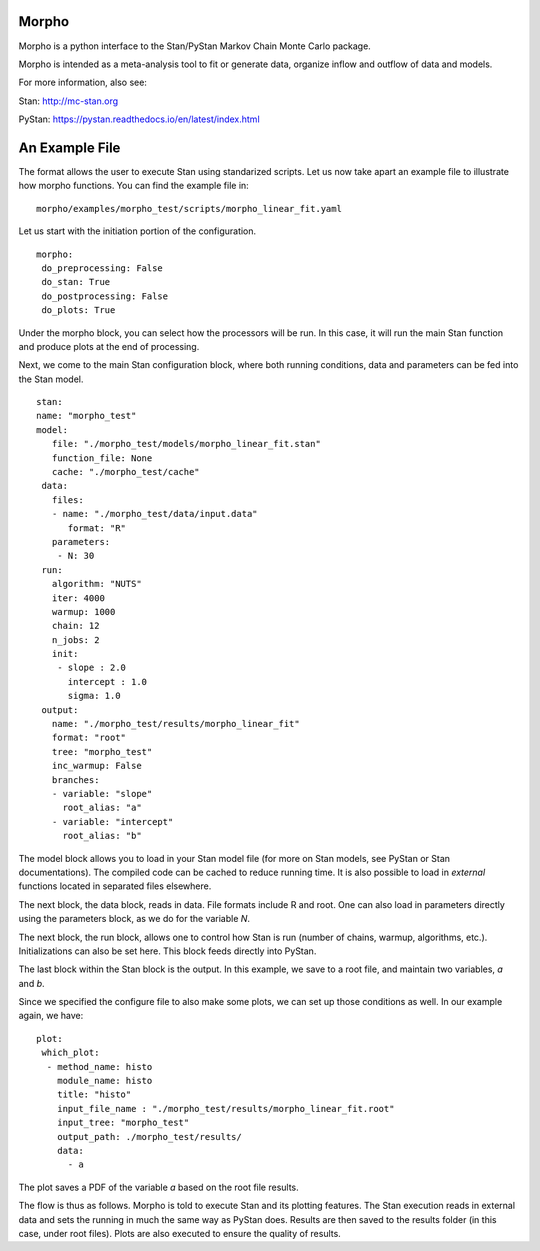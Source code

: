 ========================================
Morpho
========================================

Morpho is a python interface to the Stan/PyStan Markov Chain Monte
Carlo package.

Morpho is intended as a meta-analysis tool to fit or generate data,
organize inflow and outflow of data and models.

For more information, also see:

Stan:     http://mc-stan.org

PyStan: https://pystan.readthedocs.io/en/latest/index.html

========================================
An Example File
========================================

The format allows the user to execute Stan using standarized scripts.
Let us now take apart an example file to illustrate how morpho
functions.  You can find the example file in::
  morpho/examples/morpho_test/scripts/morpho_linear_fit.yaml

Let us start with the initiation portion of the configuration.
::
  morpho:
   do_preprocessing: False
   do_stan: True
   do_postprocessing: False
   do_plots: True
  
Under the morpho block, you can select how the processors will be
run.  In this case, it will run the main Stan function and produce
plots at the end of processing.

Next, we come to the main Stan configuration block, where both running
conditions, data and parameters can be fed into the Stan model.
::
   stan:
   name: "morpho_test"
   model:
      file: "./morpho_test/models/morpho_linear_fit.stan"
      function_file: None
      cache: "./morpho_test/cache"
    data:
      files:
      - name: "./morpho_test/data/input.data"
         format: "R"
      parameters: 
       - N: 30
    run:
      algorithm: "NUTS"
      iter: 4000
      warmup: 1000
      chain: 12
      n_jobs: 2
      init:
       - slope : 2.0
         intercept : 1.0
         sigma: 1.0
    output:
      name: "./morpho_test/results/morpho_linear_fit"
      format: "root"
      tree: "morpho_test"
      inc_warmup: False
      branches:
      - variable: "slope"
        root_alias: "a"
      - variable: "intercept"
        root_alias: "b"

The model block allows you to load in your Stan model file (for more
on Stan models, see PyStan or Stan documentations).  The compiled code
can be cached to reduce running time.  It is also possible to load in
*external*  functions located in separated files elsewhere.

The next block, the data block, reads in data.  File formats include
R and root.  One can also load in parameters directly using the
parameters block, as we do for the variable *N*.

The next block, the run block, allows one to control how Stan is run
(number of chains, warmup, algorithms, etc.).  Initializations can
also be set here.  This block feeds directly into PyStan.

The last block within the Stan block is the output.  In this example,
we save to a root file, and maintain two variables, *a* and *b*.

Since we specified the configure file to also make some plots, we can
set up those conditions as well.  In our example again, we have::
  plot:
   which_plot:
    - method_name: histo
      module_name: histo
      title: "histo"
      input_file_name : "./morpho_test/results/morpho_linear_fit.root"
      input_tree: "morpho_test"
      output_path: ./morpho_test/results/
      data:
        - a

The plot saves a PDF of the variable *a* based on the root file
results.

The flow is thus as follows.  Morpho is told to execute Stan and its
plotting features.  The Stan execution reads in external data and sets
the running in much the same way as PyStan does.  Results are then
saved to the results folder (in this case, under root files).  Plots
are also executed to ensure the quality of results.

